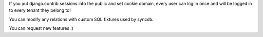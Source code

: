 If you put django.contrib.sessions into the public and set cookie domain, every user can log in once and will be logged in to every
tenant they belong to!

You can modify any relations with custom SQL fixtures used by syncdb.

You can request new features :)
